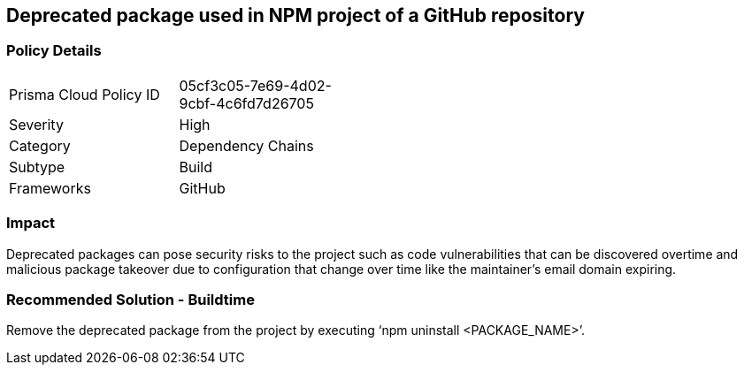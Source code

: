 == Deprecated package used in NPM project of a GitHub repository 
 
=== Policy Details 

[width=45%]
[cols="1,1"]
|=== 

|Prisma Cloud Policy ID 
|05cf3c05-7e69-4d02-9cbf-4c6fd7d26705 

|Severity
|High
// add severity level

|Category
|Dependency Chains 
// add category+link

|Subtype
|Build
// add subtype-build/runtime

|Frameworks
|GitHub

|=== 


=== Impact
Deprecated packages can pose security risks to the project such as code vulnerabilities that can be discovered overtime and malicious package takeover due to configuration that change over time like the maintainer's email domain expiring.

=== Recommended Solution - Buildtime

Remove the deprecated package from the project by executing ‘npm uninstall <PACKAGE_NAME>’.
